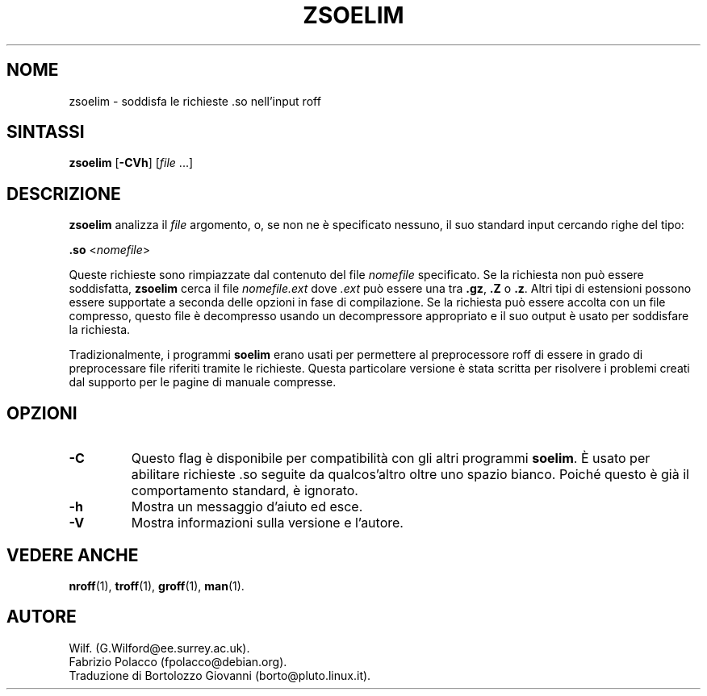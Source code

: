 .\" Man page for zsoelim
.\"
.\" Copyright (C), 1994, 1995, Graeme W. Wilford. (Wilf.)
.\"
.\" Traduzione di Bortolozzo Giovanni <borto@pluto.linux.it>
.\" Febbraio 1997
.\" 1° Revisione Marzo 1997
.\" 2° Revisione Agosto 1999
.\" 3^ Revisione e aggionamento Settembre 1999
.\"
.\" You may distribute under the terms of the GNU General Public
.\" License as specified in the file COPYING that comes with the
.\" man-db distribution.
.\"
.\" Sat Dec 10 19:33:32 GMT 1994  Wilf. (G.Wilford@ee.surrey.ac.uk)
.\"
.\"" for hilit19
.TH ZSOELIM 1 "2022-03-17" "2.10.2" "Utility per le Pagine di Manuale"
.SH NOME
zsoelim \- soddisfa le richieste .so nell'input roff
.SH SINTASSI
.B zsoelim
.RB [\| \-CVh \|]
.RI [\| file
\&.\|.\|.\|]
.SH DESCRIZIONE
.B zsoelim
analizza il
.I file
argomento, o, se non ne è specificato nessuno, il suo standard input
cercando righe del tipo:

.B .so
.RI <\| nomefile \|>

Queste richieste sono rimpiazzate dal contenuto del file
.I nomefile
specificato. Se la richiesta non può essere soddisfatta,
.B zsoelim
cerca il file
.I nomefile.ext
dove
.I .ext
può essere una tra
.BR .gz ,
.BR .Z
o
.BR .z .
Altri tipi di estensioni possono essere supportate a seconda delle
opzioni in fase di compilazione. Se la richiesta può essere accolta
con un file compresso, questo file è decompresso usando un
decompressore appropriato e il suo output è usato per soddisfare la
richiesta.

Tradizionalmente, i programmi
.B soelim
erano usati per permettere al preprocessore roff di essere in grado di
preprocessare file riferiti tramite le richieste. Questa particolare
versione è stata scritta per risolvere i problemi creati dal supporto
per le pagine di manuale compresse.
.SH OPZIONI
.TP
.B \-C
Questo flag è disponibile per compatibilità con gli altri programmi
.BR soelim .
È usato per abilitare richieste .so seguite da qualcos'altro
oltre uno spazio bianco. Poiché questo è già il comportamento
standard, è ignorato.
.TP
.B \-h
Mostra un messaggio d'aiuto ed esce.
.TP
.B \-V
Mostra informazioni sulla versione e l'autore.
.SH "VEDERE ANCHE"
.BR nroff (1),
.BR troff (1),
.BR groff (1),
.BR man (1).
.SH AUTORE
Wilf. (G.Wilford@ee.surrey.ac.uk).
.br
Fabrizio Polacco (fpolacco@debian.org).
.br
Traduzione di Bortolozzo Giovanni (borto@pluto.linux.it).
